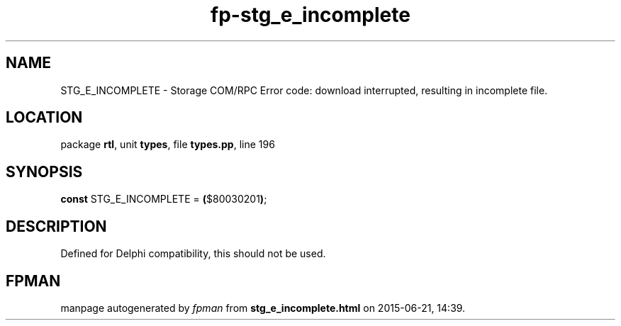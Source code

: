.\" file autogenerated by fpman
.TH "fp-stg_e_incomplete" 3 "2014-03-14" "fpman" "Free Pascal Programmer's Manual"
.SH NAME
STG_E_INCOMPLETE - Storage COM/RPC Error code: download interrupted, resulting in incomplete file.
.SH LOCATION
package \fBrtl\fR, unit \fBtypes\fR, file \fBtypes.pp\fR, line 196
.SH SYNOPSIS
\fBconst\fR STG_E_INCOMPLETE = \fB(\fR$80030201\fB)\fR;

.SH DESCRIPTION
Defined for Delphi compatibility, this should not be used.


.SH FPMAN
manpage autogenerated by \fIfpman\fR from \fBstg_e_incomplete.html\fR on 2015-06-21, 14:39.

